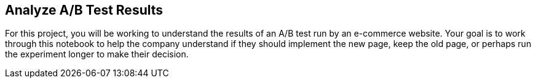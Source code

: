 ## Analyze A/B Test Results

For this project, you will be working to understand the results of an A/B test run by an e-commerce website. Your goal is to work through this notebook to help the company understand if they should implement the new page, keep the old page, or perhaps run the experiment longer to make their decision.